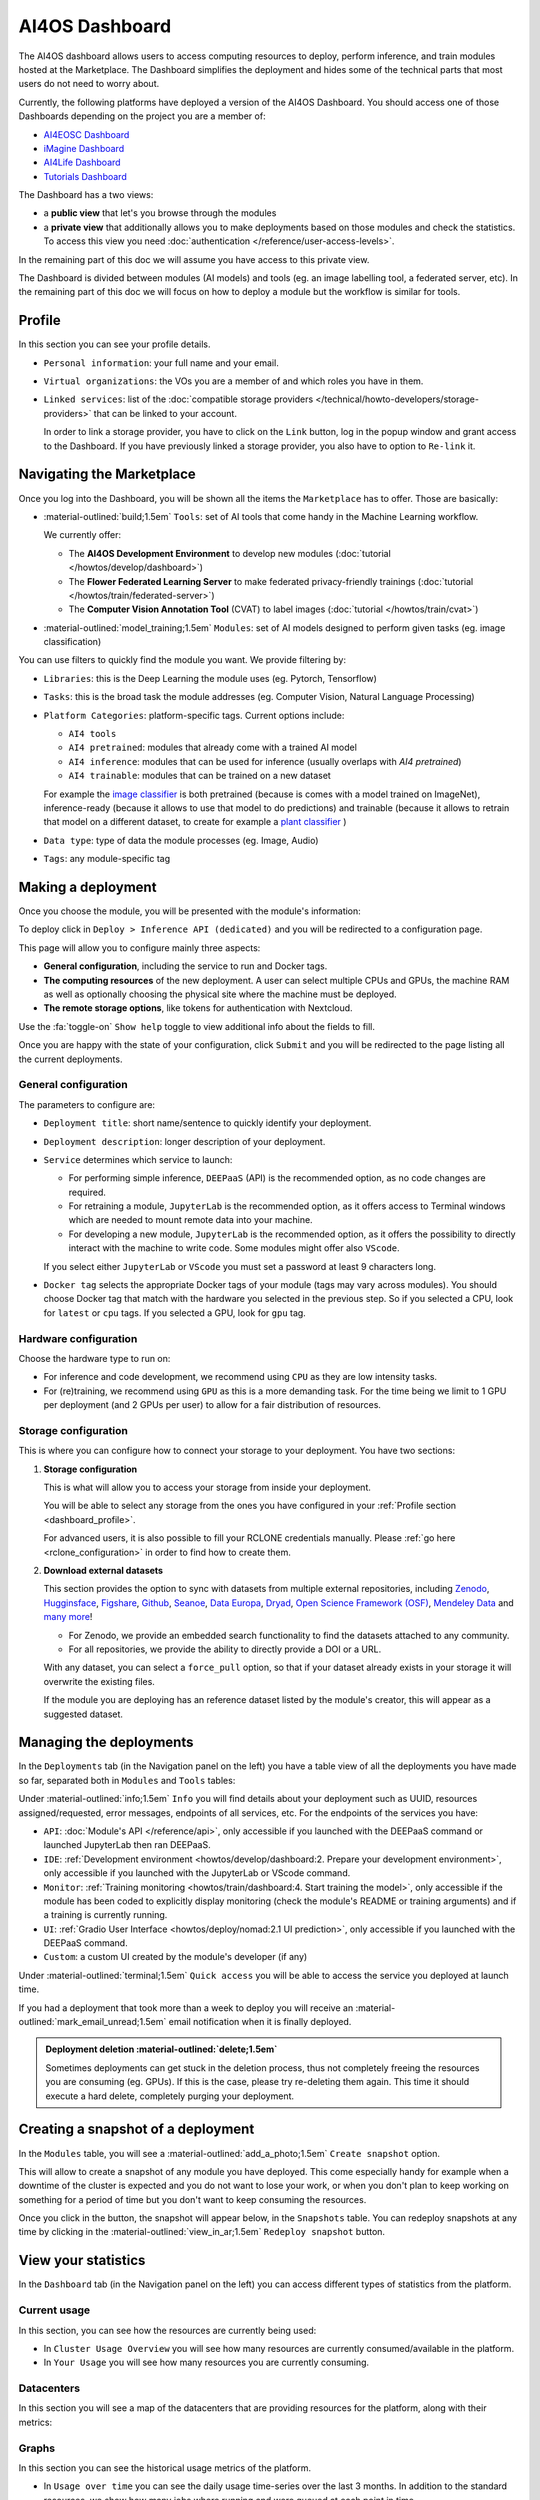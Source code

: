 AI4OS Dashboard
===============

The AI4OS dashboard allows users to access computing resources to deploy, perform inference,
and train modules hosted at the Marketplace.
The Dashboard simplifies the deployment and hides some of the technical parts that most
users do not need to worry about.

Currently, the following platforms have deployed a version of the AI4OS Dashboard.
You should access one of those Dashboards depending on the project you are a member of:

* `AI4EOSC Dashboard <https://dashboard.cloud.ai4eosc.eu>`__
* `iMagine Dashboard <https://dashboard.cloud.imagine-ai.eu>`__
* `AI4Life Dashboard <https://ai4life.cloud.ai4eosc.eu>`__
* `Tutorials Dashboard <https://tutorials.cloud.ai4eosc.eu>`__

The Dashboard has a two views:

* a **public view** that let's you browse through the modules
* a **private view** that additionally allows you to make deployments based on those
  modules and check the statistics.
  To access this view you need :doc:`authentication </reference/user-access-levels>`.

In the remaining part of this doc we will assume you have access to this private view.

The Dashboard is divided between modules (AI models) and tools (eg. an image labelling tool,
a federated server, etc). In the remaining part of this doc we will focus on how to deploy
a module but the workflow is similar for tools.


.. _dashboard_profile:

Profile
-------

In this section you can see your profile details.

.. image:: /_static/images/dashboard/profile.png

* ``Personal information``: your full name and your email.

* ``Virtual organizations``: the VOs you are a member of and which roles you have in them.

* ``Linked services``: list of the :doc:`compatible storage providers </technical/howto-developers/storage-providers>`
  that can be linked to your account.

  In order to link a storage provider, you have to click on the ``Link`` button, log
  in the popup window and grant access to the Dashboard.
  If you have previously linked a storage provider, you also have to option to ``Re-link`` it.

.. dropdown:: :fab:`youtube;youtube-icon` ㅤLink with any NextCloud storage service

  .. raw:: html

    <div style="position: relative; padding-bottom: 56.25%; margin-bottom: 2em; height: 0; overflow: hidden; max-width: 100%; height: auto;">
      <iframe src="https://www.youtube.com/embed/PHbHq4KbmwE" frameborder="0" allowfullscreen style="position: absolute; top: 0; left: 0; width: 100%; height: 100%;"></iframe>
    </div>

.. _dashboard_marketplace:

Navigating the Marketplace
--------------------------

Once you log into the Dashboard, you will be shown all the items the ``Marketplace`` has to offer.
Those are basically:

* :material-outlined:`build;1.5em` ``Tools``: set of AI tools that come handy in the Machine Learning workflow.

  We currently offer:

  - The **AI4OS Development Environment** to develop new modules (:doc:`tutorial </howtos/develop/dashboard>`)
  - The **Flower Federated Learning Server** to make federated privacy-friendly trainings (:doc:`tutorial </howtos/train/federated-server>`)
  - The **Computer Vision Annotation Tool** (CVAT) to label images (:doc:`tutorial </howtos/train/cvat>`)

* :material-outlined:`model_training;1.5em` ``Modules``: set of AI models designed to perform given tasks (eg. image classification)

.. image:: /_static/images/dashboard/marketplace.png

You can use filters to quickly find the module you want.
We provide filtering by:

* ``Libraries``: this is the Deep Learning the module uses (eg. Pytorch, Tensorflow)
* ``Tasks``: this is the broad task the module addresses (eg. Computer Vision, Natural Language Processing)
* ``Platform Categories``: platform-specific tags.
  Current options include:

  - ``AI4 tools``
  - ``AI4 pretrained``: modules that already come with a trained AI model
  - ``AI4 inference``: modules that can be used for inference (usually overlaps with *AI4 pretrained*)
  - ``AI4 trainable``: modules that can be trained on a new dataset

  For example the `image classifier <https://dashboard.cloud.ai4eosc.eu/marketplace/modules/ai4os-image-classification-tf>`__ is both pretrained (because is comes with a model trained on ImageNet), inference-ready (because it allows to use that model to do predictions) and trainable (because it allows to retrain that model on a different dataset, to create for example a `plant classifier <https://dashboard.cloud.ai4eosc.eu/marketplace/modules/plants-classification>`__ )

* ``Data type``: type of data the module processes (eg. Image, Audio)
* ``Tags``: any module-specific tag


.. _dashboard_deployment:

Making a deployment
-------------------

Once you choose the module, you will be presented with the module's information:

.. image:: /_static/images/dashboard/module.png

To deploy click in ``Deploy > Inference API (dedicated)`` and you will be redirected to a configuration page.

.. image:: /_static/images/dashboard/configure.png

This page will allow you to configure mainly three aspects:

* **General configuration**, including the service to run and Docker tags.
* **The computing resources** of the new deployment. A user can select multiple CPUs and GPUs, the machine RAM as well as
  optionally choosing the physical site where the machine must be deployed.
* **The remote storage options**, like tokens for authentication with Nextcloud.

Use the :fa:`toggle-on` ``Show help`` toggle to view additional info about the fields to fill.

Once you are happy with the state of your configuration, click ``Submit`` and you will
be redirected to the page listing all the current deployments.

General configuration
^^^^^^^^^^^^^^^^^^^^^

The parameters to configure are:

* ``Deployment title``: short name/sentence to quickly identify your deployment.

* ``Deployment description``: longer description of your deployment.

* ``Service`` determines which service to launch:

  - For performing simple inference, ``DEEPaaS`` (API) is the recommended option, as no code changes are required.
  - For retraining a module, ``JupyterLab`` is the recommended option, as it offers access to Terminal windows which are needed to mount remote data into your machine.
  - For developing a new module, ``JupyterLab`` is the recommended option, as it offers the possibility to directly interact with the machine to write code.
    Some modules might offer also ``VScode``.

  If you select either ``JupyterLab`` or ``VScode`` you must set a password at least 9 characters long.

  .. dropdown:: ㅤㅤ What if I want both ``DEEPaaS`` and ``VSCode`` ?

    We do not provide the option to run both JupyterLab and DEEPaaS at the same time,  as code changes performed subsequently via JupyterLab wouldn't be
    reflected in DEEPaaS (which is launched with the initial codebase), thus potentially leading to confusion.

    If you want to have access to both services in the same deployment, launch with JupyterLab.
    In JupyterLab, open a **Terminal** window (:fa:`square-plus` (New launcher) ➜ **Others** ➜ **Terminal**).
    Then run ``deep-start --deepaas`` to launch DEEPaaS.
    If you make subsequent code changes, you will have to kill the old DEEPaaS process and launch a new one.

* ``Docker tag`` selects the appropriate Docker tags of your module (tags may vary across modules).
  You should choose Docker tag that match with the hardware you selected in the previous step.
  So if you selected a CPU, look for ``latest`` or ``cpu`` tags.
  If you selected a GPU, look for ``gpu`` tag.

Hardware configuration
^^^^^^^^^^^^^^^^^^^^^^

Choose the hardware type to run on:

* For inference and code development, we recommend using ``CPU`` as they are low intensity tasks.
* For (re)training, we recommend using ``GPU`` as this is a more demanding task.
  For the time being we limit to 1 GPU per deployment (and 2 GPUs per user) to allow for a
  fair distribution of resources.

.. _dashboard_storage:

Storage configuration
^^^^^^^^^^^^^^^^^^^^^

This is where you can configure how to connect your storage to your deployment.
You have two sections:

1. **Storage configuration**

   This is what will allow you to access your storage from inside your deployment.

   You will be able to select any storage from the ones you have configured in
   your :ref:`Profile section <dashboard_profile>`.

   For advanced users, it is also possible to fill your RCLONE credentials manually.
   Please :ref:`go here <rclone_configuration>` in order to find how to create them.

.. image:: /_static/images/dashboard/storage-rclone.png

2. **Download external datasets**

   This section provides the option to sync with datasets from multiple external repositories, including
   `Zenodo <https://zenodo.org/>`__, `Hugginsface <https://huggingface.co/>`__, `Figshare <https://figshare.com/>`__, `Github <https://github.com/>`__, `Seanoe <https://www.seanoe.org/>`__, `Data Europa <https://data.europa.eu/>`__, `Dryad <https://datadryad.org/>`__, `Open Science Framework (OSF) <https://osf.io/>`__, `Mendeley Data <https://data.mendeley.com/>`__ and `many more <https://j535d165.github.io/datahugger/repositories/>`__!

   * For Zenodo, we provide an embedded search functionality to find the datasets attached to any community.
   * For all repositories, we provide the ability to directly provide a DOI or a URL.

   With any dataset, you can select a ``force_pull`` option, so that if your dataset
   already exists in your storage it will overwrite the existing files.

   If the module you are deploying has an reference dataset listed by the module's creator, this will appear as a suggested dataset.

.. dropdown:: :fab:`youtube;youtube-icon` ㅤDownload a dataset from Zenodo

  .. raw:: html

    <div style="position: relative; padding-bottom: 56.25%; margin-bottom: 2em; height: 0; overflow: hidden; max-width: 100%; height: auto;">
        <iframe src="https://www.youtube.com/embed/QXp85utCr4A" frameborder="0" allowfullscreen style="position: absolute; top: 0; left: 0; width: 100%; height: 100%;"></iframe>
    </div>

.. image:: /_static/images/dashboard/storage-datasets.png


.. _dashboard-manage-deployments:

Managing the deployments
------------------------

In the ``Deployments`` tab (in the Navigation panel on the left) you have a table view of all the deployments you have made so far, separated both in ``Modules`` and ``Tools`` tables:

.. image:: /_static/images/dashboard/deployments_modules_tools.png

Under :material-outlined:`info;1.5em` ``Info`` you will find details about your deployment such as UUID, resources assigned/requested, error messages, endpoints of all services, etc.
For the endpoints of the services you have:

* ``API``: :doc:`Module's API </reference/api>`, only accessible if you launched with the DEEPaaS command or launched JupyterLab then ran DEEPaaS.
* ``IDE``: :ref:`Development environment <howtos/develop/dashboard:2. Prepare your development environment>`, only accessible if you launched with the JupyterLab or VScode command.
* ``Monitor``: :ref:`Training monitoring <howtos/train/dashboard:4. Start training the model>`, only accessible if the module has been coded to explicitly display monitoring (check the module's README or training arguments) and if a training is currently running.
* ``UI``: :ref:`Gradio User Interface <howtos/deploy/nomad:2.1 UI prediction>`, only accessible if you launched with the DEEPaaS command.
* ``Custom``: a custom UI created by the module's developer (if any)

Under :material-outlined:`terminal;1.5em` ``Quick access`` you will be able to access the service you deployed at launch time.

If you had a deployment that took more than a week to deploy you will receive an :material-outlined:`mark_email_unread;1.5em` email notification when it is finally deployed.

.. admonition:: Deployment deletion :material-outlined:`delete;1.5em`
   :class: tip

   Sometimes deployments can get stuck in the deletion process, thus not completely freeing the resources you are consuming (eg. GPUs). If this is the case, please try re-deleting them again. This time it should execute a hard delete, completely purging your deployment.


.. _dashboard_snapshots:

Creating a snapshot of a deployment
-----------------------------------

In the ``Modules`` table, you will see a :material-outlined:`add_a_photo;1.5em` ``Create snapshot`` option.

This will allow to create a snapshot of any module you have deployed. This come especially handy for example when a downtime of the cluster is expected and you do not want to lose your work, or when you don't plan to keep working on something for a period of time but you don't want to keep consuming the resources.

Once you click in the button, the snapshot will appear below, in the ``Snapshots`` table.
You can redeploy snapshots at any time by clicking in the :material-outlined:`view_in_ar;1.5em` ``Redeploy snapshot`` button.

.. image:: /_static/images/dashboard/deployments_snapshots.png

.. _dashboard_statistics:

View your statistics
--------------------

In the ``Dashboard`` tab (in the Navigation panel on the left) you can access different types of statistics from the platform.

Current usage
^^^^^^^^^^^^^

In this section, you can see how the resources are currently being used:

.. image:: /_static/images/dashboard/stats-overview.png

* In ``Cluster Usage Overview`` you will see how many resources are currently
  consumed/available in the platform.
* In ``Your Usage`` you will see how many resources you are currently consuming.

Datacenters
^^^^^^^^^^^

In this section you will see a map of the datacenters that are providing resources for
the platform, along with their metrics:

.. image:: /_static/images/dashboard/stats-datacenters.png

Graphs
^^^^^^

In this section you can see the historical usage metrics of the platform.

.. image:: /_static/images/dashboard/stats-graphs.png

* In ``Usage over time`` you can see the daily usage time-series over the last 3 months.
  In addition to the standard resources, we show how many jobs where running and were
  queued at each point in time.

* In ``Aggregate Resource Usage`` you will be able to see to total use  of resources,
  aggregated over the lifetime of the project. We show both the whole project aggregate
  use, as well as your particular use.

  The metrics units are ``<resource> / day``. Therefore 2000 CPU consumed means that you
  have consumed the equivalent of 1 CPU for 2000 days (eg. same as 2 CPU for 1000 days).

  As the resources in the project are assigned for exclusive usage, the metrics are not
  measuring *real* usage, but *allocated* usage. So if you create a 1-CPU deployment for
  10 days, the aggregate usage will show 10 CPU days, even if you did not actually use
  the CPU at all.
